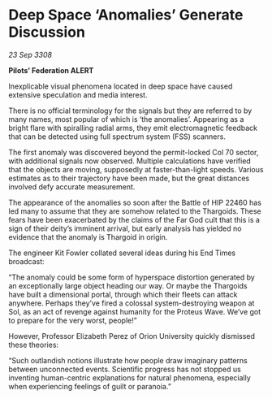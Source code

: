 * Deep Space ‘Anomalies’ Generate Discussion

/23 Sep 3308/

*Pilots’ Federation ALERT* 

Inexplicable visual phenomena located in deep space have caused extensive speculation and media interest. 

There is no official terminology for the signals but they are referred to by many names, most popular of which is ‘the anomalies’. Appearing as a bright flare with spiralling radial arms, they emit electromagnetic feedback that can be detected using full spectrum system (FSS) scanners. 

The first anomaly was discovered beyond the permit-locked Col 70 sector, with additional signals now observed. Multiple calculations have verified that the objects are moving, supposedly at faster-than-light speeds. Various estimates as to their trajectory have been made, but the great distances involved defy accurate measurement. 

The appearance of the anomalies so soon after the Battle of HIP 22460 has led many to assume that they are somehow related to the Thargoids. These fears have been exacerbated by the claims of the Far God cult that this is a sign of their deity’s imminent arrival, but early analysis has yielded no evidence that the anomaly is Thargoid in origin. 

The engineer Kit Fowler collated several ideas during his End Times broadcast: 

“The anomaly could be some form of hyperspace distortion generated by an exceptionally large object heading our way. Or maybe the Thargoids have built a dimensional portal, through which their fleets can attack anywhere. Perhaps they’ve fired a colossal system-destroying weapon at Sol, as an act of revenge against humanity for the Proteus Wave. We’ve got to prepare for the very worst, people!” 

However, Professor Elizabeth Perez of Orion University quickly dismissed these theories:  

“Such outlandish notions illustrate how people draw imaginary patterns between unconnected events. Scientific progress has not stopped us inventing human-centric explanations for natural phenomena, especially when experiencing feelings of guilt or paranoia.”